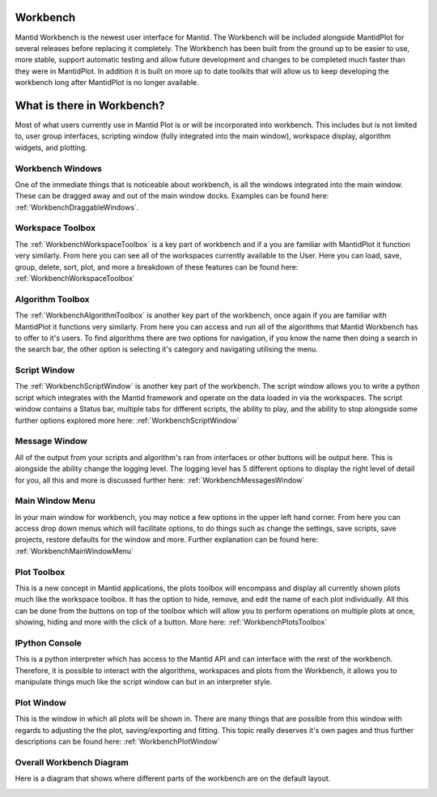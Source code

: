 .. _workbench:

=========
Workbench
=========

.. image:: ../images/Workbench/Workbench.png
    :height: 225
    :width: 400
    :alt: Workbench
    :align: right


Mantid Workbench is the newest user interface for Mantid. The Workbench will be
included alongside MantidPlot for several releases before replacing it completely. The Workbench has been built from the ground up to be easier to use, more stable, support automatic testing and allow future development and changes to be completed much faster than they were in MantidPlot.  In addition it is built on more up to date toolkits that will allow us to keep developing the workbench long after MantidPlot is no longer available.

===========================
What is there in Workbench?
===========================

Most of what users currently use in Mantid Plot is or will be incorporated into workbench. This includes but is not
limited to, user group interfaces, scripting window (fully integrated into the main window), workspace display,
algorithm widgets, and plotting.


Workbench Windows
-----------------
One of the immediate things that is noticeable about workbench, is all the windows integrated into the main window.
These can be dragged away and out of the main window docks. Examples can be found here:
:ref:`WorkbenchDraggableWindows`.

Workspace Toolbox
-----------------

.. image:: ../images/Workbench/Workspaces/WorkspaceWidget.png
    :height: 200
    :width: 150
    :alt: Workspace Toolbox
    :align: center

The :ref:`WorkbenchWorkspaceToolbox` is a key part of workbench and if a you are familiar with MantidPlot it function
very similarly. From here you can see all of the workspaces currently available to the User. Here you can load,
save, group, delete, sort, plot, and more a breakdown of these features can be found here:
:ref:`WorkbenchWorkspaceToolbox`


Algorithm Toolbox
-----------------

.. image:: ../images/Workbench/AlgorithmWidget.png
    :height: 200
    :width: 150
    :alt: Algorithm Toolbox
    :align: center

The :ref:`WorkbenchAlgorithmToolbox` is another key part of the workbench, once again if you are familiar with
MantidPlot it functions very similarly. From here you can access and run all of the algorithms that Mantid Workbench has
to offer to it's users. To find algorithms there are two options for navigation, if you know the name then doing a
search in the search bar, the other option is selecting it's category and navigating utilising the menu.

Script Window
-------------
.. image:: ../images/Workbench/Editor/EditorWidget.png

The :ref:`WorkbenchScriptWindow` is another key part of the workbench. The script window allows you to write a python
script which integrates with the Mantid framework and operate on the data loaded in via the workspaces. The script
window contains a Status bar, multiple tabs for different scripts, the ability to play, and the ability to stop
alongside some further options explored more here: :ref:`WorkbenchScriptWindow`

Message Window
--------------
.. image:: ../images/Workbench/MessageWindow/MessagesWidgetSmall.png

All of the output from your scripts and algorithm's ran from interfaces or other buttons will be output here. This is
alongside the ability change the logging level. The logging level has 5 different options to display the right level of
detail for you, all this and more is discussed further here: :ref:`WorkbenchMessagesWindow`

Main Window Menu
----------------

.. image:: ../images/Workbench/MainWindowMenu/MainWindowMenu.png

In your main window for workbench, you may notice a few options in the upper left hand corner. From here you can access
drop down menus which will facilitate options, to do things such as change the settings, save scripts, save projects,
restore defaults for the window and more. Further explanation can be found here: :ref:`WorkbenchMainWindowMenu`

Plot Toolbox
------------

.. image:: ../images/Workbench/PlotToolbox/PlotsToolbox.png
    :height: 200
    :width: 150
    :alt: Plots Toolbox
    :align: center

This is a new concept in Mantid applications, the plots toolbox will encompass and display all currently shown plots
much like the workspace toolbox. It has the option to hide, remove, and edit the name of each plot individually. All
this can be done from the buttons on top of the toolbox which will allow you to perform operations on multiple plots
at once, showing, hiding and more with the click of a button. More here: :ref:`WorkbenchPlotsToolbox`

IPython Console
---------------

.. image:: ../images/Workbench/IPythonWidget.png

This is a python interpreter which has access to the Mantid API and can interface with the rest of the workbench.
Therefore, it is possible to interact with the algorithms, workspaces and plots from the Workbench, it allows you to
manipulate things much like the script window can but in an interpreter style.

Plot Window
-----------

.. image:: ../images/Workbench/PlotWindow/PlotWindow.png

This is the window in which all plots will be shown in. There are many things that are possible from this window with
regards to adjusting the the plot, saving/exporting and fitting. This topic really deserves it's own pages and thus
further descriptions can be found here: :ref:`WorkbenchPlotWindow`

Overall Workbench Diagram
--------------------------

Here is a diagram that shows where different parts of the workbench are on the default layout.

.. image:: ../images/Workbench/WorkbenchDiagram.png

